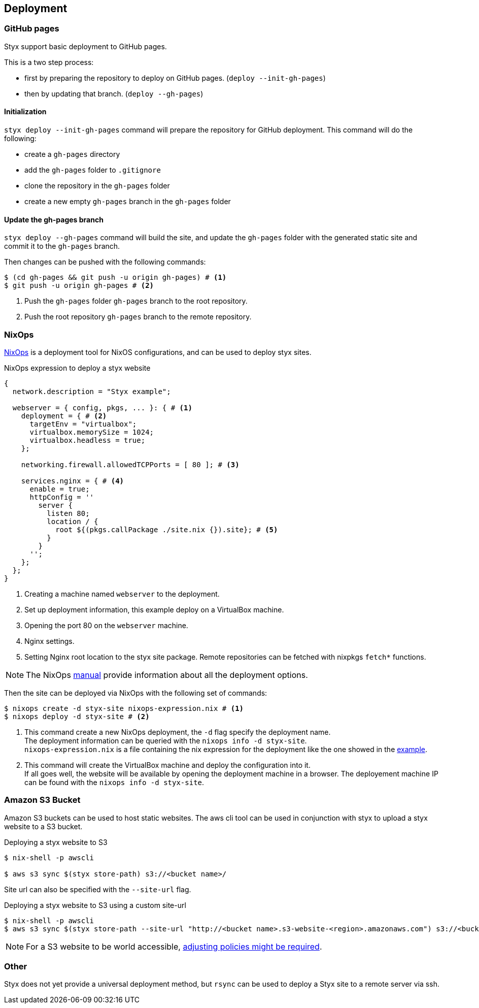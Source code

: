 == Deployment

=== GitHub pages

Styx support basic deployment to GitHub pages.

This is a two step process:

- first by preparing the repository to deploy on GitHub pages. (`deploy --init-gh-pages`)
- then by updating that branch. (`deploy --gh-pages`)

==== Initialization

`styx deploy --init-gh-pages` command will prepare the repository for GitHub deployment. This command will do the following:

- create a `gh-pages` directory
- add the `gh-pages` folder to `.gitignore`
- clone the repository in the `gh-pages` folder
- create a new empty `gh-pages` branch in the `gh-pages` folder

==== Update the gh-pages branch

`styx deploy --gh-pages` command will build the site, and update the `gh-pages` folder with the generated static site and commit it to the `gh-pages` branch.

Then changes can be pushed with the following commands:

[source, sh]
----
$ (cd gh-pages && git push -u origin gh-pages) # <1>
$ git push -u origin gh-pages # <2>
----

<1> Push the `gh-pages` folder `gh-pages` branch to the root repository.
<2> Push the root repository `gh-pages` branch to the remote repository.


=== NixOps

link:http://nixos.org/nixops/[NixOps] is a deployment tool for NixOS configurations, and can be used to deploy styx sites.

[[nixops-example]]
[source, nix]
.NixOps expression to deploy a styx website
----
{
  network.description = "Styx example";

  webserver = { config, pkgs, ... }: { # <1>
    deployment = { # <2>
      targetEnv = "virtualbox";
      virtualbox.memorySize = 1024;
      virtualbox.headless = true;
    };

    networking.firewall.allowedTCPPorts = [ 80 ]; # <3>

    services.nginx = { # <4>
      enable = true;
      httpConfig = ''
        server {
          listen 80;
          location / {
            root ${(pkgs.callPackage ./site.nix {}).site}; # <5>
          }
        }
      '';
    };
  };
}
----

<1> Creating a machine named `webserver` to the deployment.
<2> Set up deployment information, this example deploy on a VirtualBox machine.
<3> Opening the port 80 on the `webserver` machine.
<4> Nginx settings.
<5> Setting Nginx root location to the styx site package. Remote repositories can be fetched with nixpkgs `fetch*` functions.

NOTE: The NixOps link:http://nixos.org/nixops/manual/[manual] provide information about all the deployment options.

Then the site can be deployed via NixOps with the following set of commands:

[source, sh]
----
$ nixops create -d styx-site nixops-expression.nix # <1>
$ nixops deploy -d styx-site # <2>
----

<1> This command create a new NixOps deployment, the `-d` flag specify the deployment name. +
The deployment information can be queried with the `nixops info -d styx-site`. +
`nixops-expression.nix` is a file containing the nix expression for the deployment like the one showed in the <<nixops-example,example>>.
<2> This command will create the VirtualBox machine and deploy the configuration into it. +
If all goes well, the website will be available by opening the deployment machine in a browser.
The deployement machine IP can be found with the `nixops info -d styx-site`.


=== Amazon S3 Bucket

Amazon S3 buckets can be used to host static websites.
The aws cli tool can be used in conjunction with styx to upload a styx website to a S3 bucket.

[source, sh]
.Deploying a styx website to S3
----
$ nix-shell -p awscli

$ aws s3 sync $(styx store-path) s3://<bucket name>/
----

Site url can also be specified with the `--site-url` flag.

[source, sh]
.Deploying a styx website to S3 using a custom site-url
----
$ nix-shell -p awscli
$ aws s3 sync $(styx store-path --site-url "http://<bucket name>.s3-website-<region>.amazonaws.com") s3://<bucket name>/
----

NOTE: For a S3 website to be world accessible, link:http://docs.aws.amazon.com/AmazonS3/latest/dev/WebsiteAccessPermissionsReqd.html[adjusting policies might be required].


=== Other

Styx does not yet provide a universal deployment method, but `rsync` can be used to deploy a Styx site to a remote server via ssh.

